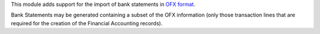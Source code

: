 This module adds support for the import of bank statements in `OFX format <https://en.wikipedia.org/wiki/Open_Financial_Exchange>`_.

Bank Statements may be generated containing a subset of the OFX information (only those transaction lines that are required for the
creation of the Financial Accounting records).

